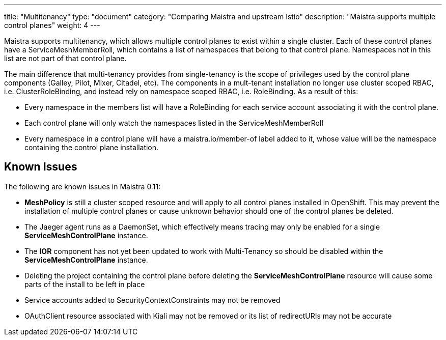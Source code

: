 ---
title: "Multitenancy"
type: "document"
category: "Comparing Maistra and upstream Istio"
description: "Maistra supports multiple control planes"
weight: 4
---

Maistra supports multitenancy, which allows multiple control planes to exist within a 
single cluster. Each of these control planes have a ServiceMeshMemberRoll, which contains
a list of namespaces that belong to that control plane. Namespaces not in this list are not
part of that control plane. 

The main difference that multi-tenancy provides from single-tenancy is the scope of privileges used
by the control plane components (Galley, Pilot, Mixer, Citadel, etc). The components in a mult-tenant
installation no longer use cluster scoped RBAC, i.e. ClusterRoleBinding, and instead rely on namespace
scoped RBAC, i.e. RoleBinding. As a result of this: 

* Every namespace in the members list will have a RoleBinding for each service account associating it with the control plane. 
* Each control plane will only watch the namespaces listed in the ServiceMeshMemberRoll
* Every namespace in a control plane will have a maistra.io/member-of label added to it, whose value will be the namespace containing the control plane installation.

== Known Issues
The following are known issues in Maistra 0.11:

* *MeshPolicy* is still a cluster scoped resource and will apply to all control planes installed in OpenShift.  This may prevent the installation of multiple control planes or cause unknown behavior should one of the control planes be deleted.
* The Jaeger agent runs as a DaemonSet, which effectively means tracing may only be enabled for a single *ServiceMeshControlPlane* instance.
* The *IOR* component has not yet been updated to work with Multi-Tenancy so should be disabled within the *ServiceMeshControlPlane* instance.
* Deleting the project containing the control plane before deleting the *ServiceMeshControlPlane* resource will cause some parts of the install to be left in place
* Service accounts added to SecurityContextConstraints may not be removed
* OAuthClient resource associated with Kiali may not be removed or its list of redirectURIs may not be accurate
